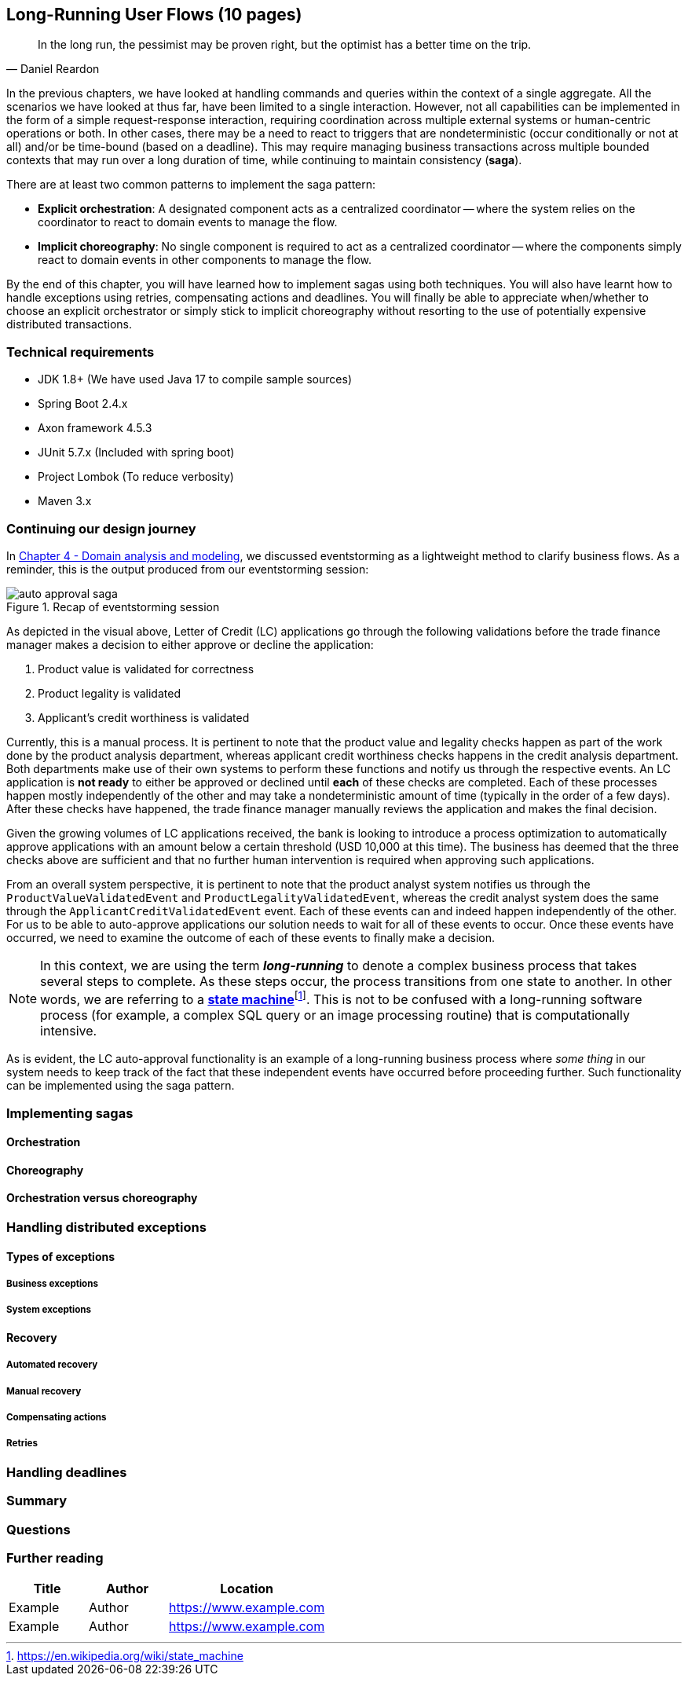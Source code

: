 ifndef::imagesdir[:imagesdir: images]

[.text-justify]
== Long-Running User Flows (10 pages)
[quote, Daniel Reardon]
In the long run, the pessimist may be proven right, but the optimist has a better time on the trip.

In the previous chapters, we have looked at handling commands and queries within the context of a single aggregate. All the scenarios we have looked at thus far, have been limited to a single interaction. However, not all capabilities can be implemented in the form of a simple request-response interaction, requiring coordination across multiple external systems or human-centric operations or both. In other cases, there may be a need to react to triggers that are nondeterministic (occur conditionally or not at all) and/or be time-bound (based on a deadline). This may require managing business transactions across multiple bounded contexts that may run over a long duration of time, while continuing to maintain consistency (**saga**).

There are at least two common patterns to implement the saga pattern:

* *Explicit orchestration*: A designated component acts as a centralized coordinator -- where the system relies on the coordinator to react to domain events to manage the flow.
* *Implicit choreography*: No single component is required to act as a centralized coordinator -- where the components simply react to domain events in other components to manage the flow.

By the end of this chapter, you will have learned how to implement sagas using both techniques. You will also have learnt how to handle exceptions using retries, compensating actions and deadlines. You will finally be able to appreciate when/whether to choose an explicit orchestrator or simply stick to implicit choreography without resorting to the use of potentially expensive distributed transactions.

=== Technical requirements
* JDK 1.8+ (We have used Java 17 to compile sample sources)
* Spring Boot 2.4.x
* Axon framework 4.5.3
* JUnit 5.7.x (Included with spring boot)
* Project Lombok (To reduce verbosity)
* Maven 3.x

=== Continuing our design journey
In <<_domain_analysis_and_modeling,Chapter 4 - Domain analysis and modeling>>, we discussed eventstorming as a lightweight method to clarify business flows. As a reminder, this is the output produced from our eventstorming session:

.Recap of eventstorming session
[.text-center]
image::sagas/auto-approval-saga.png[]

As depicted in the visual above, Letter of Credit (LC) applications go through the following validations before the trade finance manager makes a decision to either approve or decline the application:

1. Product value is validated for correctness
2. Product legality is validated
3. Applicant's credit worthiness is validated

Currently, this is a manual process. It is pertinent to note that the product value and legality checks happen as part of the work done by the product analysis department, whereas applicant credit worthiness checks happens in the credit analysis department. Both departments make use of their own systems to perform these functions and notify us through the respective events. An LC application is *not ready* to either be approved or declined until *each* of these checks are completed. Each of these processes happen mostly independently of the other and may take a nondeterministic amount of time (typically in the order of a few days). After these checks have happened, the trade finance manager manually reviews the application and makes the final decision.

Given the growing volumes of LC applications received, the bank is looking to introduce a process optimization to automatically approve applications with an amount below a certain threshold (USD 10,000 at this time). The business has deemed that the three checks above are sufficient and that no further human intervention is required when approving such applications.

From an overall system perspective, it is pertinent to note that the product analyst system notifies us through the `ProductValueValidatedEvent` and `ProductLegalityValidatedEvent`, whereas the credit analyst system does the same through the `ApplicantCreditValidatedEvent` event. Each of these events can and indeed happen independently of the other. For us to be able to auto-approve applications our solution needs to wait for all of these events to occur. Once these events have occurred, we need to examine the outcome of each of these events to finally make a decision.

NOTE: In this context, we are using the term *_long-running_* to denote a complex business process that takes several steps to complete. As these steps occur, the process transitions from one state to another. In other words, we are referring to a https://en.wikipedia.org/wiki/state_machine[*state machine*]footnote:[https://en.wikipedia.org/wiki/state_machine]. This is not to be confused with a long-running software process (for example, a complex SQL query or an image processing routine) that is computationally intensive.

As is evident, the LC auto-approval functionality is an example of a long-running business process where _some thing_ in our system needs to keep track of the fact that these independent events have occurred before proceeding further.  Such functionality can be implemented using the saga pattern.

=== Implementing sagas

==== Orchestration

==== Choreography

==== Orchestration versus choreography

=== Handling distributed exceptions

==== Types of exceptions
===== Business exceptions
===== System exceptions

==== Recovery
===== Automated recovery
===== Manual recovery

===== Compensating actions
===== Retries

=== Handling deadlines

=== Summary

=== Questions

=== Further reading

[cols="3,3,6"]
|===
|Title |Author |Location

|Example
|Author
|https://www.example.com

|Example
|Author
|https://www.example.com
|===
